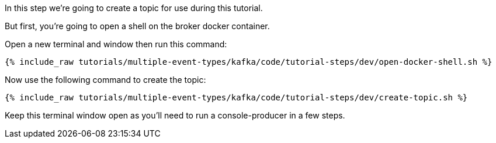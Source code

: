 
In this step we're going to create a topic for use during this tutorial.

But first, you're going to open a shell on the broker docker container.

Open a new terminal and window then run this command:
+++++
<pre class="snippet"><code class="shell">{% include_raw tutorials/multiple-event-types/kafka/code/tutorial-steps/dev/open-docker-shell.sh %}</code></pre>
+++++

Now use the following command to create the topic:

+++++
<pre class="snippet"><code class="shell">{% include_raw tutorials/multiple-event-types/kafka/code/tutorial-steps/dev/create-topic.sh %}</code></pre>
+++++

Keep this terminal window open as you'll need to run a console-producer in a few steps.
